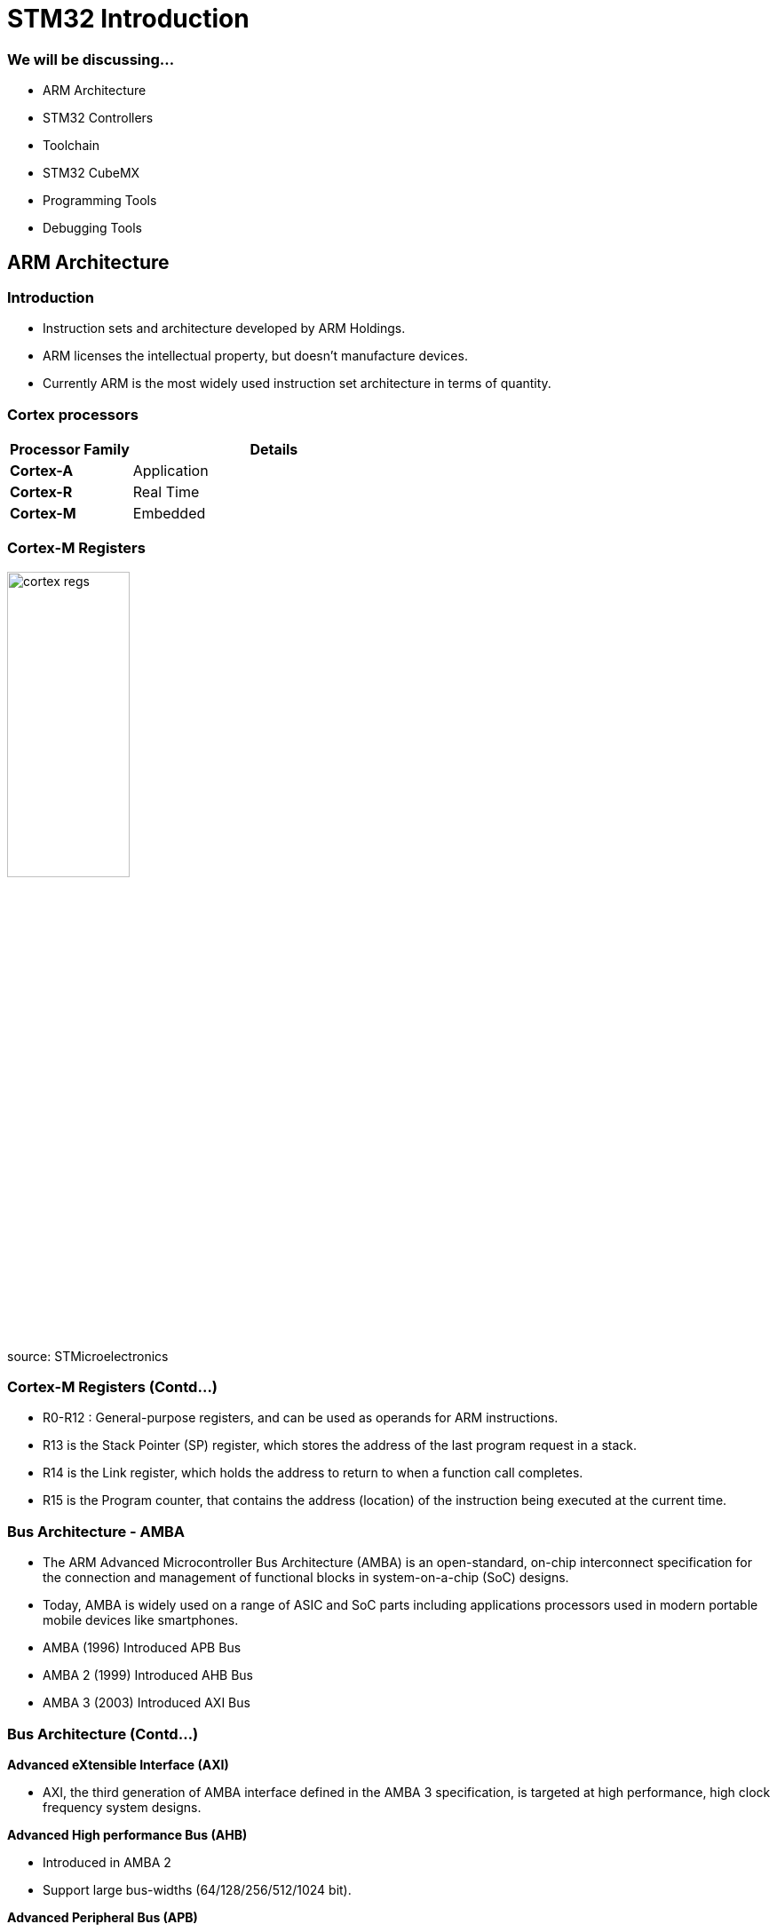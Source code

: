 = STM32 Introduction

=== We will be discussing...

* ARM Architecture
* STM32 Controllers
* Toolchain
* STM32 CubeMX
* Programming Tools
* Debugging Tools

== ARM Architecture

=== Introduction

* Instruction sets and architecture developed by ARM Holdings.
* ARM licenses the intellectual property, but doesn't manufacture devices.
* Currently ARM is the most widely used instruction set architecture in terms of quantity.

=== Cortex processors

[frame="all",grid="all",options="header",cols="30,70"]
|====
| Processor Family  | Details
| *Cortex-A*	    | Application
| *Cortex-R*	    | Real Time
| *Cortex-M*	    | Embedded
|====

=== Cortex-M Registers

image::figures/cortex_regs.png[align="center", width="40%"]

source: STMicroelectronics

=== Cortex-M Registers (Contd...)

* R0-R12 : General-purpose registers, and can be used as operands for ARM instructions.
* R13 is the Stack Pointer (SP) register, which stores the address of the last program request in a stack.
* R14 is the Link register, which holds the address to return to when a function call completes.
* R15 is the Program counter, that contains the address (location) of the instruction being
executed at the current time.

=== Bus Architecture - AMBA

* The ARM Advanced Microcontroller Bus Architecture (AMBA) is an open-standard, on-chip interconnect specification for the connection and management of functional blocks in system-on-a-chip (SoC) designs.
* Today, AMBA is widely used on a range of ASIC and SoC parts including applications processors used in modern portable mobile devices like smartphones.
* AMBA (1996) Introduced APB Bus
* AMBA 2 (1999) Introduced AHB Bus
* AMBA 3 (2003) Introduced AXI Bus

=== Bus Architecture (Contd...)

*Advanced eXtensible Interface (AXI)*

* AXI, the third generation of AMBA interface defined in the AMBA 3 specification, is targeted at high performance, high clock frequency system designs.

*Advanced High performance Bus (AHB)*

* Introduced in AMBA 2
* Support large bus-widths (64/128/256/512/1024 bit).

*Advanced Peripheral Bus (APB)*

* APB is designed for low bandwidth control accesses, for example register interfaces on system peripherals.

=== Bus Architecture (Contd...)

==== Right
image::figures/pic_block_dia.png[align="center",width="60%"]

==== Left
image::figures/stm32f7_bus_matrix.png[align="center",width="80%"]

=== Memory map

image::figures/memory_map.png[align="center",width="40%"]

source: STMicroelectronics

=== Interrupts and Exceptions handling

* In the ARM architecture, interrupts are one type of exception.
* Interrupts are usually generated from on-chip peripherals or external inputs, and in some cases they can be triggered by software.
* Exceptions are, instead, related to software execution, and the CPU itself can be a source of exceptions.

=== Interrupts

image::figures/interrupt.png[align="center",width="50%"]

=== SysTick

* SysTick performs Timer/Counter operation in all ARM
* 24-bit down counter decrements at bus clock frequency
* It is used to generate periodic interrupts to scheduled tasks.
* Programmers can define the update frequency of SysTick timer by setting its registers.
* SysTick timer is also used by the STM32 HAL to generate precise delays

== STM32 Controllers

=== Introduction

* STM32 is a family of 32-bit microcontroller IC's from STMicroelectronics
* They are grouped into related series based on ARM Processor core

=== A General understanding of STM32 Family...

image::figures/stm32_series.png[align="centre",width="40%"]

source: STMicroelectronics

=== Decoding details from controller name

------
STM32[aa][bb][c][d]
------
------
aa : Family category
bb : Subtype, differs in equipment of peripherals. Depends on certain family
c  : Package pin count
d  : Flash memory size
------

=== Family Grouping

==== Right

image::figures/stm32_decode_family.png[align="centre",width="90%"]

==== Left

image::figures/pin_flash.png[align="centre",width="50%"]

== Toolchain

=== Toolchain allows us to,

* Write down program and navigate through files and inspection of variables
* To compile program using cross platform compiler
* To flash and debug program into target board

=== A toolchain contains

* IDE with text editor and navigator
* Cross compiler to compile code for arm cortex-M platform
* Debugger to debug step by step program

=== Some common toolchains

* IAR for cortext-M
* Keil
* System Workbench for STM32 (SW4STM32)

=== STM32 System Workbench

* Toolchain based on Eclipse IDE and GCC compiler
* Supported on Linux, Windows and MacOS
* Almost all tools pre-installed

=== Toolchain installation

* Eclipse Installation

https://www.eclipse.org/downloads/packages/release/oxygen/3a/eclipse-ide-cc-developers

* Eclipse Plug-Ins Installation

** C/C++ Development Tools SDK (Eclipse CDT)
** GNU MCU plug-ins for Eclipse

=== Toolchain installation (Contd...)

* GCC ARM Embedded Installation

https://developer.arm.com/tools-and-software/open-source-software/developer-tools/gnu-toolchain/gnu-rm/downloads

* Build Tools Installation

https://github.com/xpack-dev-tools/windows-build-tools-xpack/releases

=== Toolchain installation (Contd...)

* OpenOCD Installation

https://github.com/ilg-archived/openocd/releases

* ST Tools and Drivers Installation

** STM32CubeMX
** STM32CubeProgrammer

=== STM32 CubeIDE

STM32CubeIDE is an advanced C/C++ development platform with following capabilities:

* Peripheral configuration (Integrated CubeMX)
* Code generation, compilation, and debug features.
* Support for ST-LINK (STMicroelectronics) and J-Link (SEGGER) debug probes
* Import project from Atollic TrueSTUDIO and AC6 System Workbench for STM32 (SW4STM32)
* Multi-OS support: Windows, Linux, and macOS, 64-bit versions only.

=== STM32 CubeIDE Installation

Installation file for cubeIDE can be downloaded from:

https://www.st.com/en/development-tools/stm32cubeide.html

=== STM32CubeMX

image::figures/cubemx.jpg[align="center",width="30%"]

=== What is cubeMX?

* Graphical tool for 32-bit ARM Cortex STM32 microcontrollers.
* Easy microcontroller selection covering whole STM32 portfolio.
* Board selection from a list of STMicroelectronics boards.
* Easy microcontroller configuration (pins, clock tree, peripherals, middleware) and
generation of the corresponding initialization C code.
* Generation of IDE ready projects, almost all toolchain supported.

=== CubeMX Code Generation Flow

image::figures/cubeMX_generation_flow.png[align="center",width="50%"]

source: STMicroelectronics

=== Installation - Prerequisites

System Requirements:
------
* Windows XP: 32-bit (x86)
* Windows 7: 32-bit (x86), 64-bit (x64)
* Windows 8: 32-bit (x86), 64-bit (x64)
* Linux : 32-bit (x86) and 64-bit (x64) (tested on RedHat, Ubuntu and Fedora)
* MacOS: 64-bit (x64)
------

Memory requirement:
------
* Recommended minimum RAM: 2 Gbytes.
------

=== Installation - Prerequisites (Contd...)

Software pre-requisites:
------
* Java Run Time Environment for 1.7.0_45
------
If Java is not installed on your computer or if you have an old version, STM32CubeMX
installer will open the Java download web page and stop.

=== Installation process

* Download STM32CubeMX installation package from www.st.com/stm32cubemx.
* Extract (unzip) stm32cubemx.zip whole package into the same directory.
* For windows, Double click the SetupSTM32CubeMX-VERSION.exe file to launch the installation
wizard.
* For linux, Double click (or launch from the console window) on the SetupSTM32CubeMX-
VERSION.linux file.

=== Launch CubeMX

On Windows:
------
* select STM32CubeMX from Program Files > ST Microelectronics > STM32CubeMX.
* Double-click STM32CubeMX icon on your desktop.
------

On Linux:
------
* Launch the STM32CubeMX executable from STM32CubeMX installation directory.
------

== Programming Tools

=== STM32 Cube programmer

image::figures/programmer.png[align="center",width="60%"]

=== Features

* Erases, programs, views and verifies the content of the device Flash memory
* Supports Motorola S19, Intel HEX, ELF, and binary formats
* Supports debug and bootloader interfaces - JTAG/SWD, UART, USB DFU, I2C, SPI,
  and CAN bootloader interfaces
* Supports the programming and configuring of option bytes
* ST-LINK firmware update
* Multi-OS support: Windows, Linux, macOS

=== Installation

Installation file can be downloaded from:
------
https://www.st.com/en/development-tools/stm32cubeprog.html
------

=== What you will see on the main page

* Memory and File edition
* Erasing and Programming
* Option bytes
* MCU Core
* External Loaders
* ST-Link configuration


=== Cube programmer interface

image::figures/cubeprogrammer-main-page.png[align="center",width="70%"]

== Debugging Tools

=== ST-Link V2

image::figures/stlink_conn.png[align="center",width="20%"]

=== Features

* In-circuit debugger and programmer for the STM8 and STM32 microcontroller families.
* SWIM Connection for STM8 devices
* JTAG/SWD Connection for STM32 devices
* Direct firmware update support (DFU)
* Provision of status LED blinking during the communication with the PC

=== STM8 Connection

==== Right

image::figures/swim_connector.png[align="center",width="30%"]

==== Left

image::figures/swim_table.png[align="center",width="100%"]

=== STM32 Connection

==== Right

image::figures/jtag_connector.png[align="center",width="40%"]

==== Left

image::figures/jtag_table.png[align="center",width="100%"]
